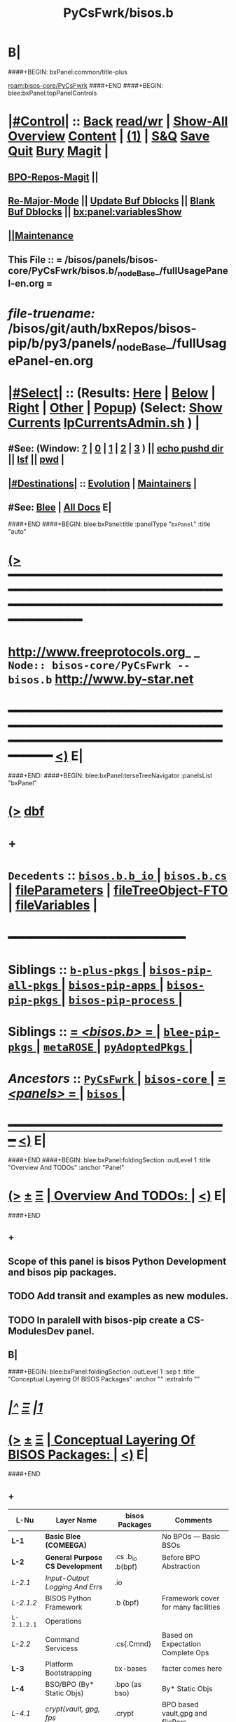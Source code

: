 * B|
####+BEGIN: bxPanel:common/title-plus
#+title: PyCsFwrk/bisos.b
#+roam_tags: branch
#+roam_key: bisos-core/PyCsFwrk/bisos.b
[[roam:bisos-core/PyCsFwrk]]
####+END
####+BEGIN: blee:bxPanel:topPanelControls
*  [[elisp:(org-cycle)][|#Control|]] :: [[elisp:(blee:bnsm:menu-back)][Back]] [[elisp:(toggle-read-only)][read/wr]] | [[elisp:(show-all)][Show-All]]  [[elisp:(org-shifttab)][Overview]]  [[elisp:(progn (org-shifttab) (org-content))][Content]] | [[elisp:(delete-other-windows)][(1)]] | [[elisp:(progn (save-buffer) (kill-buffer))][S&Q]] [[elisp:(save-buffer)][Save]] [[elisp:(kill-buffer)][Quit]] [[elisp:(bury-buffer)][Bury]]  [[elisp:(magit)][Magit]]  [[elisp:(org-cycle)][| ]]
**  [[elisp:(bap:magit:bisos:current-bpo-repos/visit)][BPO-Repos-Magit]] ||
**  [[elisp:(blee:buf:re-major-mode)][Re-Major-Mode]] ||  [[elisp:(org-dblock-update-buffer-bx)][Update Buf Dblocks]] || [[elisp:(org-dblock-bx-blank-buffer)][Blank Buf Dblocks]] || [[elisp:(bx:panel:variablesShow)][bx:panel:variablesShow]]
**  [[elisp:(blee:menu-sel:comeega:maintenance:popupMenu)][||Maintenance]]
**  This File :: *= /bisos/panels/bisos-core/PyCsFwrk/bisos.b/_nodeBase_/fullUsagePanel-en.org =*
* /file-truename:/  /bisos/git/auth/bxRepos/bisos-pip/b/py3/panels/_nodeBase_/fullUsagePanel-en.org
*  [[elisp:(org-cycle)][|#Select|]]  :: (Results: [[elisp:(blee:bnsm:results-here)][Here]] | [[elisp:(blee:bnsm:results-split-below)][Below]] | [[elisp:(blee:bnsm:results-split-right)][Right]] | [[elisp:(blee:bnsm:results-other)][Other]] | [[elisp:(blee:bnsm:results-popup)][Popup]]) (Select:  [[elisp:(lsip-local-run-command "lpCurrentsAdmin.sh -i currentsGetThenShow")][Show Currents]]  [[elisp:(lsip-local-run-command "lpCurrentsAdmin.sh")][lpCurrentsAdmin.sh]] ) [[elisp:(org-cycle)][| ]]
**  #See:  (Window: [[elisp:(blee:bnsm:results-window-show)][?]] | [[elisp:(blee:bnsm:results-window-set 0)][0]] | [[elisp:(blee:bnsm:results-window-set 1)][1]] | [[elisp:(blee:bnsm:results-window-set 2)][2]] | [[elisp:(blee:bnsm:results-window-set 3)][3]] ) || [[elisp:(lsip-local-run-command-here "echo pushd dest")][echo pushd dir]] || [[elisp:(lsip-local-run-command-here "lsf")][lsf]] || [[elisp:(lsip-local-run-command-here "pwd")][pwd]] |
**  [[elisp:(org-cycle)][|#Destinations|]] :: [[Evolution]] | [[Maintainers]]  [[elisp:(org-cycle)][| ]]
**  #See:  [[elisp:(bx:bnsm:top:panel-blee)][Blee]] | [[elisp:(bx:bnsm:top:panel-listOfDocs)][All Docs]]  E|
####+END
####+BEGIN: blee:bxPanel:title :panelType "=bxPanel=" :title "auto"
* [[elisp:(show-all)][(>]] ━━━━━━━━━━━━━━━━━━━━━━━━━━━━━━━━━━━━━━━━━━━━━━━━━━━━━━━━━━━━━━━━━━━━━━━━━━━━━━━━━━━━━━━━━━━━━━━━━
*   [[img-link:file:/bisos/blee/env/images/fpfByStarElipseTop-50.png][http://www.freeprotocols.org]]_ _   ~Node:: bisos-core/PyCsFwrk -- bisos.b~   [[img-link:file:/bisos/blee/env/images/fpfByStarElipseBottom-50.png][http://www.by-star.net]]
* ━━━━━━━━━━━━━━━━━━━━━━━━━━━━━━━━━━━━━━━━━━━━━━━━━━━━━━━━━━━━━━━━━━━━━━━━━━━━━━━━━━━━━━━━━━━━━  [[elisp:(org-shifttab)][<)]] E|
####+END:
####+BEGIN: blee:bxPanel:terseTreeNavigator :panelsList "bxPanel"
* [[elisp:(show-all)][(>]] [[elisp:(describe-function 'org-dblock-write:blee:bxPanel:terseTreeNavigator)][dbf]]
* +
*   =Decedents=  :: [[elisp:(blee:bnsm:panel-goto "/bisos/panels/bisos-core/PyCsFwrk/bisos.b/bisos.b.b_io/_nodeBase_")][ =bisos.b.b_io= ]] *|* [[elisp:(blee:bnsm:panel-goto "/bisos/panels/bisos-core/PyCsFwrk/bisos.b/bisos.b.cs/_nodeBase_")][ =bisos.b.cs= ]] *|* [[elisp:(blee:bnsm:panel-goto "/bisos/panels/bisos-core/PyCsFwrk/bisos.b/fileParameters")][fileParameters]] *|* [[elisp:(blee:bnsm:panel-goto "/bisos/panels/bisos-core/PyCsFwrk/bisos.b/fileTreeObject-FTO")][fileTreeObject-FTO]] *|* [[elisp:(blee:bnsm:panel-goto "/bisos/panels/bisos-core/PyCsFwrk/bisos.b/fileVariables")][fileVariables]] *|*
*                                        *━━━━━━━━━━━━━━━━━━━━━━━━*
*   *Siblings*   :: [[elisp:(blee:bnsm:panel-goto "/bisos/panels/bisos-core/PyCsFwrk/b-plus-pkgs/_nodeBase_")][ =b-plus-pkgs= ]] *|* [[elisp:(blee:bnsm:panel-goto "/bisos/panels/bisos-core/PyCsFwrk/bisos-pip-all-pkgs/_nodeBase_")][ =bisos-pip-all-pkgs= ]] *|* [[elisp:(blee:bnsm:panel-goto "/bisos/panels/bisos-core/PyCsFwrk/bisos-pip-apps/_nodeBase_")][ =bisos-pip-apps= ]] *|* [[elisp:(blee:bnsm:panel-goto "/bisos/panels/bisos-core/PyCsFwrk/bisos-pip-pkgs/_nodeBase_")][ =bisos-pip-pkgs= ]] *|* [[elisp:(blee:bnsm:panel-goto "/bisos/panels/bisos-core/PyCsFwrk/bisos-pip-process/_nodeBase_")][ =bisos-pip-process= ]] *|*
*   *Siblings*   :: [[elisp:(blee:bnsm:panel-goto "/bisos/panels/bisos-core/PyCsFwrk/bisos.b/_nodeBase_")][ = /<bisos.b>/ = ]] *|* [[elisp:(blee:bnsm:panel-goto "/bisos/panels/bisos-core/PyCsFwrk/blee-pip-pkgs/_nodeBase_")][ =blee-pip-pkgs= ]] *|* [[elisp:(blee:bnsm:panel-goto "/bisos/panels/bisos-core/PyCsFwrk/metaROSE/_nodeBase_")][ =metaROSE= ]] *|* [[elisp:(blee:bnsm:panel-goto "/bisos/panels/bisos-core/PyCsFwrk/pyAdoptedPkgs/_nodeBase_")][ =pyAdoptedPkgs= ]] *|*
*   /Ancestors/  :: [[elisp:(blee:bnsm:panel-goto "//bisos/panels/bisos-core/PyCsFwrk/_nodeBase_")][ =PyCsFwrk= ]] *|* [[elisp:(blee:bnsm:panel-goto "//bisos/panels/bisos-core/_nodeBase_")][ =bisos-core= ]] *|* [[elisp:(blee:bnsm:panel-goto "//bisos/panels/_nodeBase_")][ = /<panels>/ = ]] *|* [[elisp:(dired "//bisos")][ ~bisos~ ]] *|*
*                                   _━━━━━━━━━━━━━━━━━━━━━━━━━━━━━━_                          [[elisp:(org-shifttab)][<)]] E|
####+END
####+BEGIN: blee:bxPanel:foldingSection :outLevel 1 :title "Overview And TODOs" :anchor "Panel"
* [[elisp:(show-all)][(>]]  _[[elisp:(blee:menu-sel:outline:popupMenu)][±]]_  _[[elisp:(blee:menu-sel:navigation:popupMenu)][Ξ]]_       [[elisp:(outline-show-subtree+toggle)][| *Overview And TODOs:* |]] <<Panel>>   [[elisp:(org-shifttab)][<)]] E|
####+END
** +
** Scope of this panel is bisos Python Development and bisos pip packages.
** TODO Add transit and examples as new modules.
SCHEDULED: <2022-08-28 Sun>
** TODO In paralell with bisos-pip create a CS-ModulesDev panel.
SCHEDULED: <2022-08-28 Sun>
** B|
####+BEGIN: blee:bxPanel:foldingSection :outLevel 1 :sep t :title "Conceptual Layering Of BISOS Packages" :anchor "" :extraInfo ""
* /[[elisp:(beginning-of-buffer)][|^]]  [[elisp:(blee:menu-sel:navigation:popupMenu)][Ξ]] [[elisp:(delete-other-windows)][|1]]/
* [[elisp:(show-all)][(>]]  _[[elisp:(blee:menu-sel:outline:popupMenu)][±]]_  _[[elisp:(blee:menu-sel:navigation:popupMenu)][Ξ]]_       [[elisp:(outline-show-subtree+toggle)][| *Conceptual Layering Of BISOS Packages:* |]]    [[elisp:(org-shifttab)][<)]] E|
####+END
** +
| L-Nu      | Layer Name                      | bisos Packages    | Comments                            |
|-----------+---------------------------------+-------------------+-------------------------------------|
| *L-1*       | *Basic Blee (COMEEGA)*            |                   | No BPOs --- Basic BSOs              |
| *L-2*       | *General Purpose CS Development*  | .cs .b_io .b(bpf) | Before BPO Abstraction              |
| /L-2.1/     | /Input-Output Logging And Errs/   | .io               |                                     |
| /L-2.1.2/   | BISOS Python Framework          | .b (bpf)          | Framework cover for many facilities |
| =L-2.1.2.1= | Operations                      |                   |                                     |
| /L-2.2/     | Command Servicess               | .cs{.Cmnd}        | Based on Expectation Complete Ops   |
| *L-3*       | Platform Bootstrapping          | bx-bases          | facter comes here                   |
| *L-4*       | BSO/BPO (By* Static Objs)       | .bpo (as bso)     | By* Static Objs                     |
| /L-4.1/     | /crypt(vault, gpg, fps/           | .crypt            | BPO based vault,gpg and filePars    |
| *L-5*       | BSO/BPO Based Virtualization    |                   |                                     |
| *L-6*       | Stand Alone Applications        | .marmee .lcnt     | AAS (Abstracted App Svcs)           |
|-----------+---------------------------------+-------------------+-------------------------------------|
| *L-7*       | *Site Creation*                   |                   | Bootstrapping                       |
| *L-8*       | *BPO (ByStar Portable service)*   | .bpo              | By* Portable Objs                   |
| *L-9*       | *Containers*                      | .cntnr            |                                     |
| *L-10*      | *Blee*                            |                   | Full Blee                           |
| *L-11*      | *Site Management*                 |                   | BPOs management                     |
| *L-12*      | PALS (Possession Assertible LS) | .pals             |                                     |
| *L-13*      | PALS Management                 |                   |                                     |
| *L-14*      | BAS (ByStar App Svcs)           | .lcnt  .marmee    |                                     |
|-----------+---------------------------------+-------------------+-------------------------------------|
** B|
####+BEGIN: blee:bxPanel:foldingSection :outLevel 1 :sep t :title "Deployment Order" :anchor "" :extraInfo ""
* /[[elisp:(beginning-of-buffer)][|^]]  [[elisp:(blee:menu-sel:navigation:popupMenu)][Ξ]] [[elisp:(delete-other-windows)][|1]]/
* [[elisp:(show-all)][(>]]  _[[elisp:(blee:menu-sel:outline:popupMenu)][±]]_  _[[elisp:(blee:menu-sel:navigation:popupMenu)][Ξ]]_       [[elisp:(outline-show-subtree+toggle)][| *Deployment Order:* |]]    [[elisp:(org-shifttab)][<)]] E|
####+END
** +
| O-Nu | Layer Name                 | Initial Script | Comments           |
|------+----------------------------+----------------+--------------------|
| O-1  | Standalone Container       |                |                    |
| O-2  | Virtualization setup       |                |                    |
| O-3  | Site Creation              |                | Registrars, Gitlab |
| O-4  | Hosting Container Creation |                |                    |
| O-5  | Guest Container Creation   |                |                    |
| O-6  | Pure Container Creation    |                |                    |
|------+----------------------------+----------------+--------------------|
| O-7  | PALS Deployment            |                |                    |
|------+----------------------------+----------------+--------------------|
#+TBLFM:
** B|

####+BEGIN: blee:bxPanel:foldingSection :outLevel 1 :sep t :title "General Purpose CS Framework" :anchor "L-1" :extraInfo ""
* /[[elisp:(beginning-of-buffer)][|^]]  [[elisp:(blee:menu-sel:navigation:popupMenu)][Ξ]] [[elisp:(delete-other-windows)][|1]]/
* [[elisp:(show-all)][(>]]  _[[elisp:(blee:menu-sel:outline:popupMenu)][±]]_  _[[elisp:(blee:menu-sel:navigation:popupMenu)][Ξ]]_       [[elisp:(outline-show-subtree+toggle)][| *General Purpose CS Framework:* |]] <<L-1>>   [[elisp:(org-shifttab)][<)]] E|
####+END
** +
** .cs
** .io
** .bpf
** .crypt
** B|
####+BEGIN: blee:bxPanel:foldingSection :outLevel 1 :sep t :title "Site Creation And Management" :anchor "L-2" :extraInfo ""
* /[[elisp:(beginning-of-buffer)][|^]]  [[elisp:(blee:menu-sel:navigation:popupMenu)][Ξ]] [[elisp:(delete-other-windows)][|1]]/
* [[elisp:(show-all)][(>]]  _[[elisp:(blee:menu-sel:outline:popupMenu)][±]]_  _[[elisp:(blee:menu-sel:navigation:popupMenu)][Ξ]]_       [[elisp:(outline-show-subtree+toggle)][| *Site Creation And Management:* |]] <<L-2>>   [[elisp:(org-shifttab)][<)]] E|
####+END
** +
** .cs
** .io
** .bpf
** .crypt
** B|
####+BEGIN: blee:bxPanel:separator :outLevel 1
* /[[elisp:(beginning-of-buffer)][|^]] [[elisp:(blee:menu-sel:navigation:popupMenu)][==]] [[elisp:(delete-other-windows)][|1]]/
####+END
####+BEGIN: blee:bxPanel:evolution
* [[elisp:(show-all)][(>]] [[elisp:(describe-function 'org-dblock-write:blee:bxPanel:evolution)][dbf]]
*                                   _━━━━━━━━━━━━━━━━━━━━━━━━━━━━━━_
* [[elisp:(show-all)][|n]]  _[[elisp:(blee:menu-sel:outline:popupMenu)][±]]_  _[[elisp:(blee:menu-sel:navigation:popupMenu)][Ξ]]_     [[elisp:(org-cycle)][| *Maintenance:* | ]]  [[elisp:(blee:menu-sel:agenda:popupMenu)][||Agenda]]  <<Evolution>>  [[elisp:(org-shifttab)][<)]] E|
####+END
####+BEGIN: blee:bxPanel:foldingSection :outLevel 2 :title "Notes, Ideas, Tasks, Agenda" :anchor "Tasks"
** [[elisp:(show-all)][(>]]  _[[elisp:(blee:menu-sel:outline:popupMenu)][±]]_  _[[elisp:(blee:menu-sel:navigation:popupMenu)][Ξ]]_       [[elisp:(outline-show-subtree+toggle)][| /Notes, Ideas, Tasks, Agenda:/ |]] <<Tasks>>   [[elisp:(org-shifttab)][<)]] E|
####+END
*** TODO Some Idea
####+BEGIN: blee:bxPanel:evolutionMaintainers
** [[elisp:(show-all)][(>]] [[elisp:(describe-function 'org-dblock-write:blee:bxPanel:evolutionMaintainers)][dbf]]
** [[elisp:(show-all)][|n]]  _[[elisp:(blee:menu-sel:outline:popupMenu)][±]]_  _[[elisp:(blee:menu-sel:navigation:popupMenu)][Ξ]]_       [[elisp:(org-cycle)][| /Bug Reports, Development Team:/ | ]]  <<Maintainers>>
***  Problem Report                       ::   [[elisp:(find-file "")][Send debbug Email]]
***  Maintainers                          ::   [[bbdb:Mohsen.*Banan]]  :: http://mohsen.1.banan.byname.net  E|
####+END
* B|
####+BEGIN: blee:bxPanel:footerPanelControls
* [[elisp:(show-all)][(>]] ━━━━━━━━━━━━━━━━━━━━━━━━━━━━━━━━━━━━━━━━━━━━━━━━━━━━━━━━━━━━━━━━━━━━━━━━━━━━━━━━━━━━━━━━━━━━━━━━━
* /Footer Controls/ ::  [[elisp:(blee:bnsm:menu-back)][Back]]  [[elisp:(toggle-read-only)][toggle-read-only]]  [[elisp:(show-all)][Show-All]]  [[elisp:(org-shifttab)][Cycle Glob Vis]]  [[elisp:(delete-other-windows)][1 Win]]  [[elisp:(save-buffer)][Save]]   [[elisp:(kill-buffer)][Quit]]  [[elisp:(org-shifttab)][<)]] E|
####+END
####+BEGIN: blee:bxPanel:footerOrgParams
* [[elisp:(show-all)][(>]] [[elisp:(describe-function 'org-dblock-write:blee:bxPanel:footerOrgParams)][dbf]]
* [[elisp:(show-all)][|n]]  _[[elisp:(blee:menu-sel:outline:popupMenu)][±]]_  _[[elisp:(blee:menu-sel:navigation:popupMenu)][Ξ]]_     [[elisp:(org-cycle)][| *= Org-Mode Local Params: =* | ]]
#+STARTUP: overview
#+STARTUP: lognotestate
#+STARTUP: inlineimages
#+SEQ_TODO: TODO WAITING DELEGATED | DONE DEFERRED CANCELLED
#+TAGS: @desk(d) @home(h) @work(w) @withInternet(i) @road(r) call(c) errand(e)
#+CATEGORY: N:bisos.b

####+END
####+BEGIN: blee:bxPanel:footerEmacsParams :primMode "org-mode"
* [[elisp:(show-all)][(>]] [[elisp:(describe-function 'org-dblock-write:blee:bxPanel:footerEmacsParams)][dbf]]
* [[elisp:(show-all)][|n]]  _[[elisp:(blee:menu-sel:outline:popupMenu)][±]]_  _[[elisp:(blee:menu-sel:navigation:popupMenu)][Ξ]]_     [[elisp:(org-cycle)][| *= Emacs Local Params: =* | ]]
# Local Variables:
# eval: (setq-local ~selectedSubject "noSubject")
# eval: (setq-local ~primaryMajorMode 'org-mode)
# eval: (setq-local ~blee:panelUpdater nil)
# eval: (setq-local ~blee:dblockEnabler nil)
# eval: (setq-local ~blee:dblockController "interactive")
# eval: (img-link-overlays)
# eval: (set-fill-column 115)
# eval: (blee:fill-column-indicator/enable)
# eval: (bx:load-file:ifOneExists "./panelActions.el")
# End:

####+END
